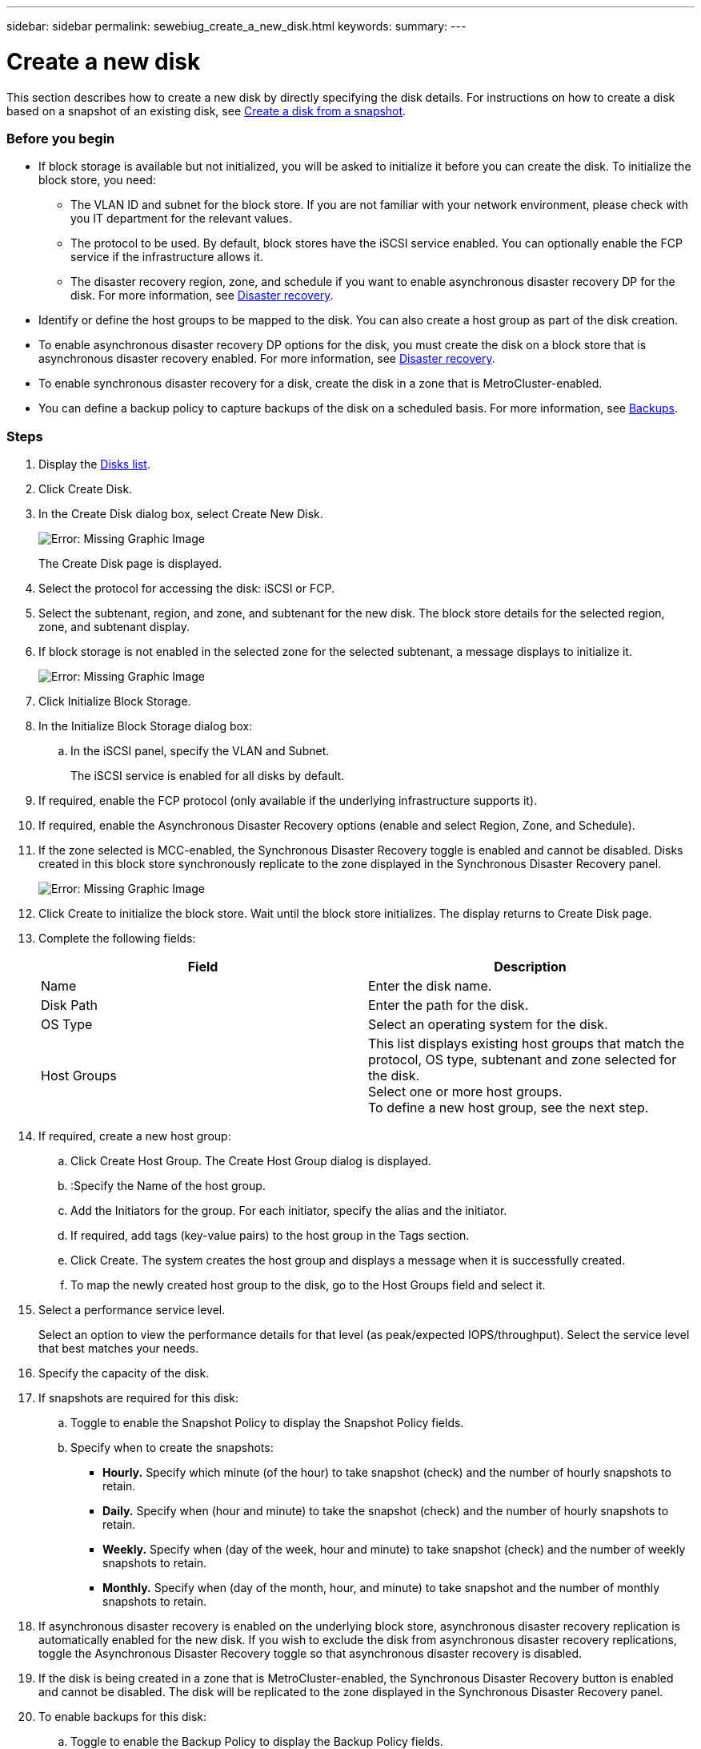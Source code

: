 ---
sidebar: sidebar
permalink: sewebiug_create_a_new_disk.html
keywords:
summary:
---

= Create a new disk
:hardbreaks:
:nofooter:
:icons: font
:linkattrs:
:imagesdir: ./media/

//
// This file was created with NDAC Version 2.0 (August 17, 2020)
//
// 2020-10-20 10:59:39.524503
//

[.lead]
This section describes how to create a new disk by directly specifying the disk details. For instructions on how to create a disk based on a snapshot of an existing disk, see link:sewebiug_create_a_disk_from_a_snapshot.html#create-a-disk-from-a-snapshot[Create a disk from a snapshot].

=== Before you begin

* If block storage is available but not initialized, you will be asked to initialize it before you can create the disk. To initialize the block store, you need:
** The VLAN ID and subnet for the block store. If you are not familiar with your network environment, please check with you IT department for the relevant values.
** The protocol to be used. By default, block stores have the iSCSI service enabled. You can optionally enable the FCP service if the infrastructure allows it.
** The disaster recovery region, zone, and schedule if you want to enable asynchronous disaster recovery DP for the disk. For more information, see link:sewebiug_billing_accounts,_subscriptions,_services,_and_performance.html#disaster-recovery[Disaster recovery].
* Identify or define the host groups to be mapped to the disk. You can also create a host group as part of the disk creation.
* To enable asynchronous disaster recovery DP options for the disk, you must create the disk on a block store that is asynchronous disaster recovery enabled. For more information, see link:sewebiug_billing_accounts,_subscriptions,_services,_and_performance.html#disaster-recovery[Disaster recovery].
* To enable synchronous disaster recovery for a disk, create the disk in a zone that is MetroCluster-enabled.
* You can define a backup policy to capture backups of the disk on a scheduled basis. For more information, see link:sewebiug_billing_accounts,_subscriptions,_services,_and_performance.html#backups[Backups].

=== Steps

. Display the link:sewebiug_view_disks.html#view-disks[Disks list].
. Click Create Disk.
. In the Create Disk dialog box, select Create New Disk.
+
image:sewebiug_image26.png[Error: Missing Graphic Image]
+
The Create Disk page is displayed.
+
. Select the protocol for accessing the disk: iSCSI or FCP.
. Select the subtenant, region, and zone, and subtenant for the new disk. The block store details for the selected region, zone, and subtenant display.
. If block storage is not enabled in the selected zone for the selected subtenant, a message displays to initialize it.
+
image:sewebiug_image27.png[Error: Missing Graphic Image]
+
. Click Initialize Block Storage.
. In the Initialize Block Storage dialog box:
.. In the iSCSI panel, specify the VLAN and Subnet.
+
The iSCSI service is enabled for all disks by default.

. If required, enable the FCP protocol (only available if the underlying infrastructure supports it).
. If required, enable the Asynchronous Disaster Recovery options (enable and select Region, Zone, and Schedule).
. If the zone selected is MCC-enabled, the Synchronous Disaster Recovery toggle is enabled and cannot be disabled. Disks created in this block store synchronously replicate to the zone displayed in the Synchronous Disaster Recovery panel.
+
image:sewebiug_image28.png[Error: Missing Graphic Image]
+
. Click Create to initialize the block store. Wait until the block store initializes. The display returns to Create Disk page.
. Complete the following fields:
+
|===
|Field |Description

|Name
|Enter the disk name.
|Disk Path
|Enter the path for the disk.
|OS Type
|Select an operating system for the disk.
|Host Groups
|This list displays existing host groups that match the protocol, OS type, subtenant and zone selected for the disk.
Select one or more host groups.
To define a new host group, see the next step.
|===

. If required, create a new host group:
.. Click Create Host Group. The Create Host Group dialog is displayed.
.. :Specify the Name of the host group.
.. Add the Initiators for the group. For each initiator, specify the alias and the initiator.
.. If required, add tags (key-value pairs) to the host group in the Tags section.
.. Click Create. The system creates the host group and displays a message when it is successfully created.
.. To map the newly created host group to the disk, go to the Host Groups field and select it.
. Select a performance service level.
+
Select an option to view the performance details for that level (as peak/expected IOPS/throughput). Select the service level that best matches your needs.

. Specify the capacity of the disk.
. If snapshots are required for this disk:
.. Toggle to enable the Snapshot Policy to display the Snapshot Policy fields.
.. Specify when to create the snapshots:

** *Hourly.* Specify which minute (of the hour) to take snapshot (check) and the number of hourly snapshots to retain.
** *Daily.* Specify when (hour and minute) to take the snapshot (check) and the number of hourly snapshots to retain.
** *Weekly.* Specify when (day of the week, hour and minute) to take snapshot (check) and the number of weekly snapshots to retain.
** *Monthly.* Specify when (day of the month, hour, and minute) to take snapshot and the number of monthly snapshots to retain.
. If asynchronous disaster recovery is enabled on the underlying block store, asynchronous disaster recovery replication is automatically enabled for the new disk. If you wish to exclude the disk from asynchronous disaster recovery replications, toggle the Asynchronous Disaster Recovery toggle so that asynchronous disaster recovery is disabled.
. If the disk is being created in a zone that is MetroCluster-enabled, the Synchronous Disaster Recovery button is enabled and cannot be disabled. The disk will be replicated to the zone displayed in the Synchronous Disaster Recovery panel.
. To enable backups for this disk:
.. Toggle to enable the Backup Policy to display the Backup Policy fields.
.. Specify the backup zone.
.. Specify how many of each type of backup to keep: daily, weekly, and/or monthly.
. If you want to add tags (key-value pairs) to the disk, specify them in the Tags section.
. Click Create. This creates a job to create the disk.

=== After you finish

Create disk is run as an link:sewebiug_billing_accounts,_subscriptions,_services,_and_performance.html#disaster-recovery—asynchronous[asynchronous job]. You can:

* Check the status of the job in the jobs list.
* After the job is finished, check the status of the disk in the Disks list.
